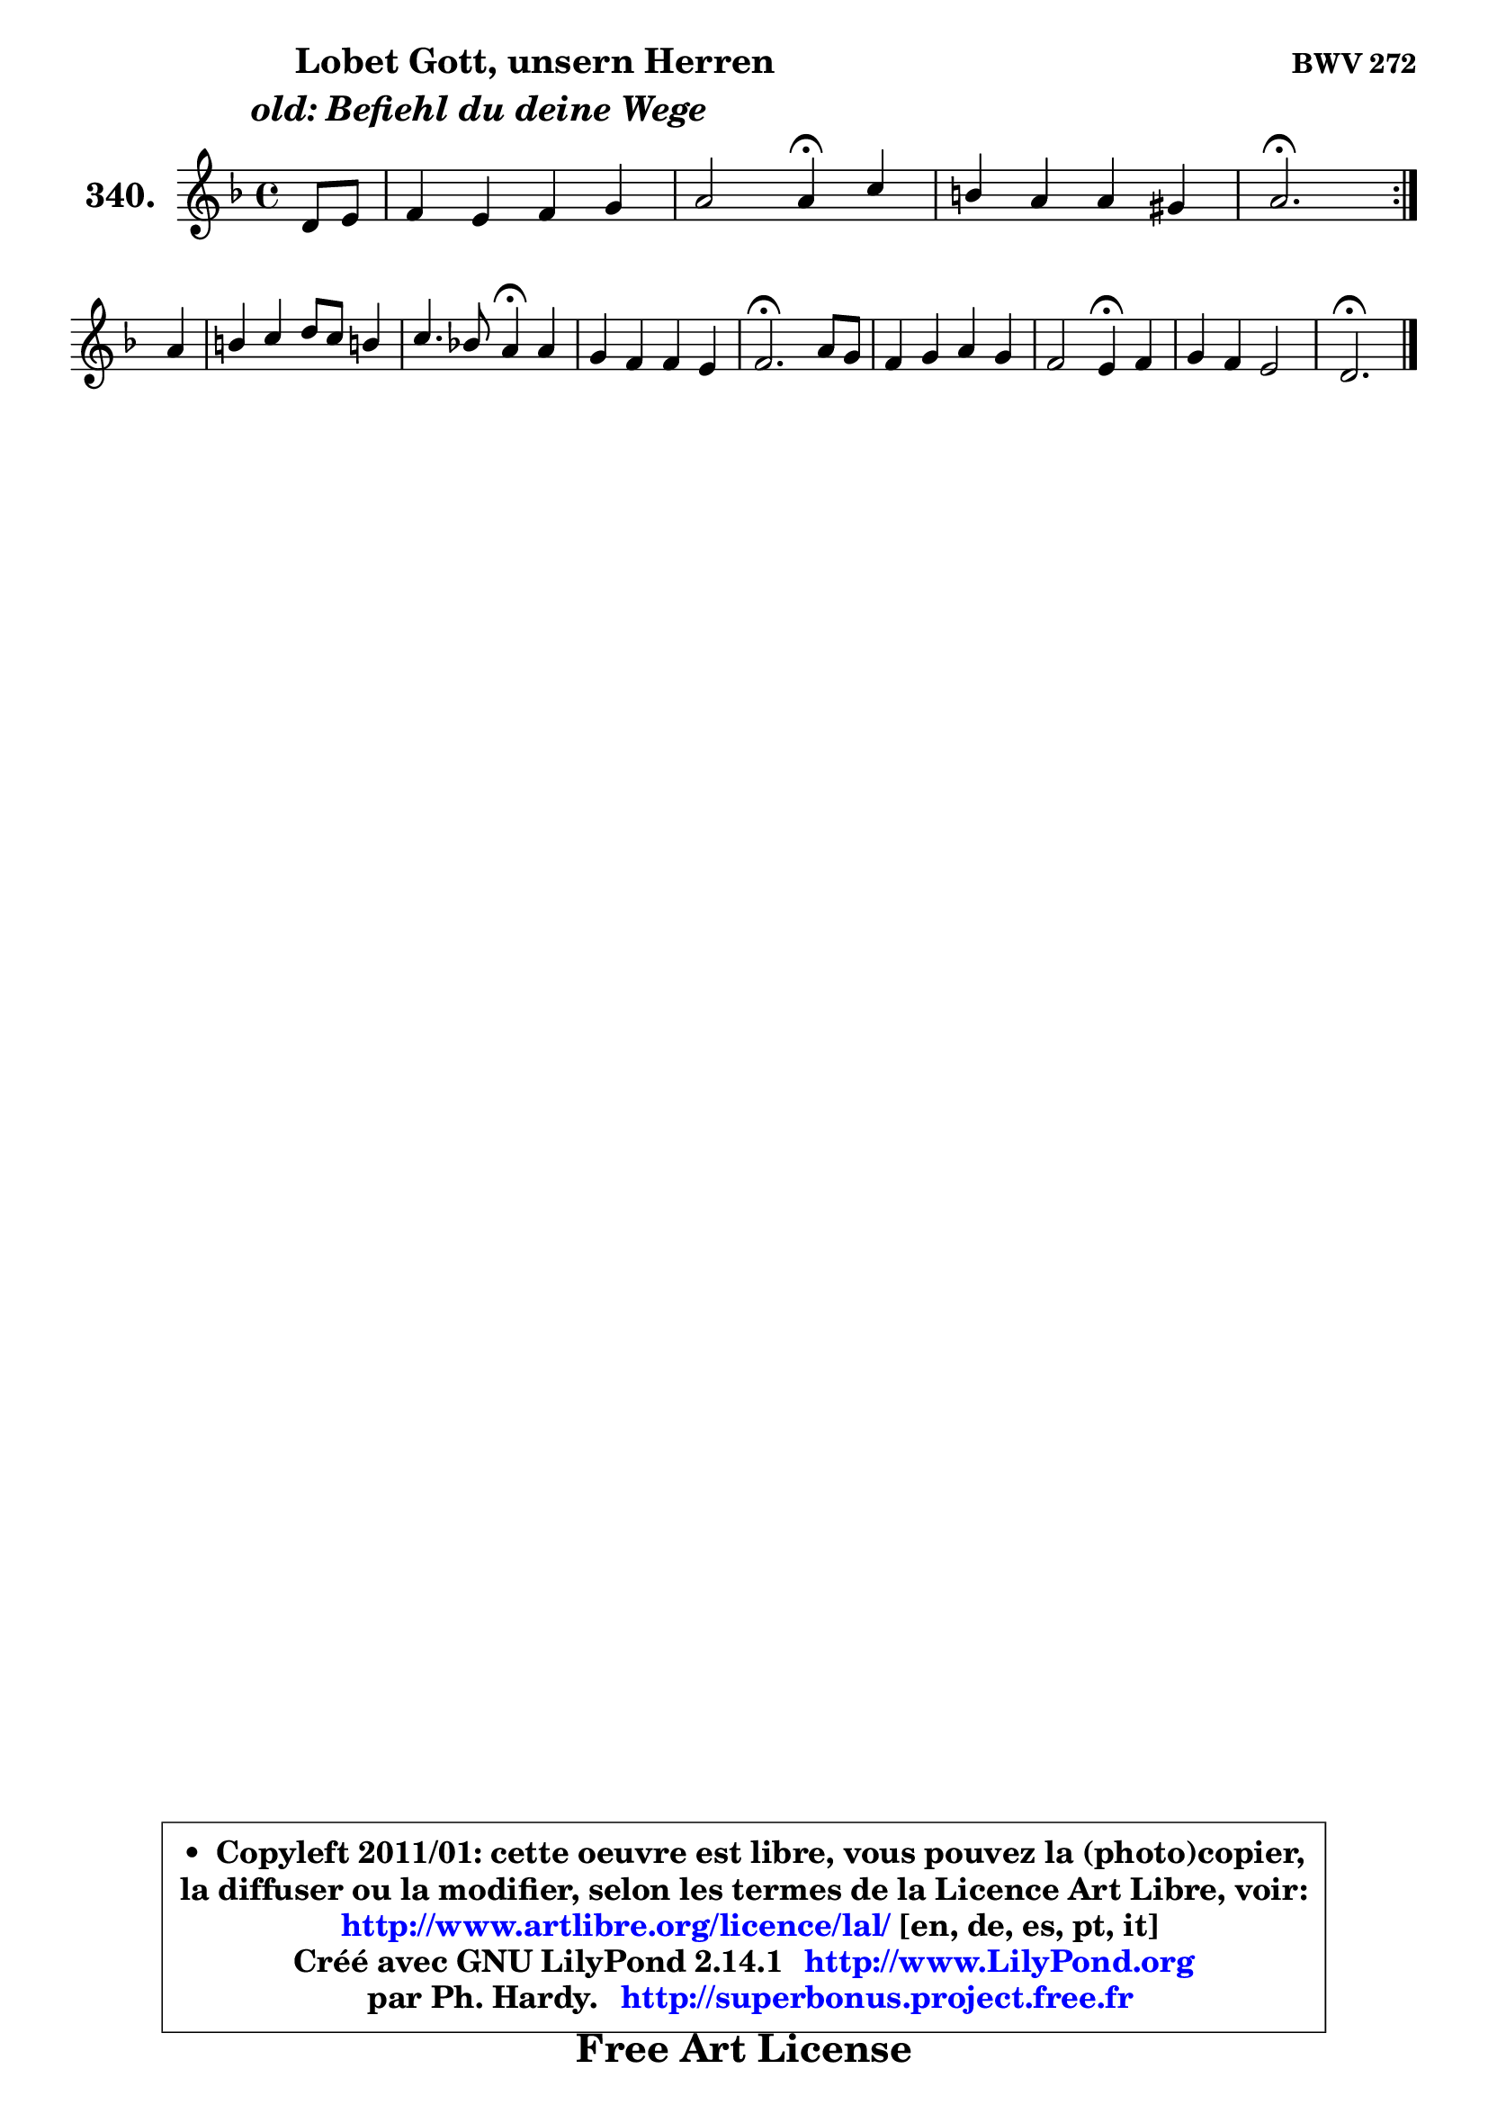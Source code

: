 
\version "2.14.1"

    \paper {
%	system-system-spacing #'padding = #0.1
%	score-system-spacing #'padding = #0.1
%	ragged-bottom = ##f
%	ragged-last-bottom = ##f
	}

    \header {
      opus = \markup { \bold "BWV 272" }
      piece = \markup { \hspace #9 \fontsize #2 \bold \column \center-align { \line { \hspace #9 "Lobet Gott, unsern Herren" }
                     \line { \italic "old: Befiehl du deine Wege" }
                 } }
      maintainer = "Ph. Hardy"
      maintainerEmail = "superbonus.project@free.fr"
      lastupdated = "2011/Jul/20"
      tagline = \markup { \fontsize #3 \bold "Free Art License" }
      copyright = \markup { \fontsize #3  \bold   \override #'(box-padding .  1.0) \override #'(baseline-skip . 2.9) \box \column { \center-align { \fontsize #-2 \line { • \hspace #0.5 Copyleft 2011/01: cette oeuvre est libre, vous pouvez la (photo)copier, } \line { \fontsize #-2 \line {la diffuser ou la modifier, selon les termes de la Licence Art Libre, voir: } } \line { \fontsize #-2 \with-url #"http://www.artlibre.org/licence/lal/" \line { \fontsize #1 \hspace #1.0 \with-color #blue http://www.artlibre.org/licence/lal/ [en, de, es, pt, it] } } \line { \fontsize #-2 \line { Créé avec GNU LilyPond 2.14.1 \with-url #"http://www.LilyPond.org" \line { \with-color #blue \fontsize #1 \hspace #1.0 \with-color #blue http://www.LilyPond.org } } } \line { \hspace #1.0 \fontsize #-2 \line {par Ph. Hardy. } \line { \fontsize #-2 \with-url #"http://superbonus.project.free.fr" \line { \fontsize #1 \hspace #1.0 \with-color #blue http://superbonus.project.free.fr } } } } } }

	  }

  guidemidi = {
	\repeat volta 2 {
        r4 |
        R1 |
        r2 \tempo 4 = 30 r4 \tempo 4 = 78 r4 |
        R1 |
        \tempo 4 = 40 r2. \tempo 4 = 78 } %fin du repeat
        r4 |
        R1 |
        r2 \tempo 4 = 30 r4 \tempo 4 = 78 r4 |
        R1 |
        \tempo 4 = 40 r2. \tempo 4 = 78 r4 |
        R1 |
        r2 \tempo 4 = 30 r4 \tempo 4 = 78 r4 |
        R1 |
        \tempo 4 = 40 r2. 
	}

  upper = {
	\time 4/4
	\key d \minor
	\clef treble
	\partial 4
        \mergeDifferentlyDottedOn
	\voiceOne
	<< { 
	% SOPRANO
	\set Voice.midiInstrument = "acoustic grand"
	\relative c' {
	\repeat volta 2 {
        d8 e |
        f4 e f g |
        a2 a4\fermata c4 |
        b4 a a gis |
        a2.\fermata } %fin du repeat
\break
        a4 |
        b4 c d8 c b!4 |
        c4. bes!8 a4\fermata a4 |
        g4 f f e |
        f2.\fermata a8 g |
        f4 g a g |
        f2 e4\fermata f4 |
        g4 f e2 |
        d2.\fermata
        \bar "|."
	} % fin de relative
	}

%	\context Voice="1" { \voiceTwo 
%	% ALTO
%	\set Voice.midiInstrument = "acoustic grand"
%	\relative c' {
%	\repeat volta 2 {
%        d8 cis |
%        d4 bes a d8 c |
%        c2 c4 c |
%        f4 fis e e |
%        e2. } %fin du repeat
%        e8 fis |
%        gis4 a a g |
%        g4 f8 g f4 f8 es |
%        d4 d c c |
%        c2. e4 |
%        f4. e8 f4. e8 ~ |
%	e8 d8 d4 cis d ~ |
%	d8 cis8 d4 ~ d cis! |
%        a2.
%        \bar "|."
%	} % fin de relative
%	\oneVoice
%	} >>
 >>
	}

    lower = {
	\time 4/4
	\key d \minor
	\clef bass
	\partial 4
        \mergeDifferentlyDottedOn
	\voiceOne
	<< { 
	% TENOR
	\set Voice.midiInstrument = "acoustic grand"
	\relative c' {
	\repeat volta 2 {
        a8 g |
        a4 g f f8 e |
        f2 f4 g |
        gis4 c b8 c d!4 |
        c2. } %fin du repeat
        c4 |
        d4 e d d |
        c8 e d c c4 c |
        bes4 aes g4. a16 bes |
        a2. a4 |
        a4 d8 c c4 d8 e |
        a,8 gis a b a4 a |
        g4 a a4. g8 |
        f2.
        \bar "|."
	} % fin de relative
	}
	\context Voice="1" { \voiceTwo 
	% BASS
	\set Voice.midiInstrument = "acoustic grand"
	\relative c {
	\repeat volta 2 {
        f8 e |
        d4. cis8 d c bes c |
        f,2 f4\fermata e' |
        d4 dis e e, |
        a2.\fermata } %fin du repeat
        a'4 ~ |
	a4 a8 g! fis4 g8 f |
        e8 c d e f4\fermata f, |
        bes4 b c c, |
        f2.\fermata cis'4 |
        d8 c! bes c f, a b cis |
        d8 bes! a gis a4\fermata d4 |
        e4 f8 g a4 a, |
        d2.\fermata
        \bar "|."
	} % fin de relative
	\oneVoice
	} >>
	}


    \score { 

	\new PianoStaff <<
	\set PianoStaff.instrumentName = \markup { \bold \huge "340." }
	\new Staff = "upper" \upper
%	\new Staff = "lower" \lower
	>>

    \layout {
%	ragged-last = ##f
	   }

         } % fin de score

  \score {
\unfoldRepeats { << \guidemidi \upper >> }
    \midi {
    \context {
     \Staff
      \remove "Staff_performer"
               }

     \context {
      \Voice
       \consists "Staff_performer"
                }

     \context { 
      \Score
      tempoWholesPerMinute = #(ly:make-moment 78 4)
		}
	    }
	}


